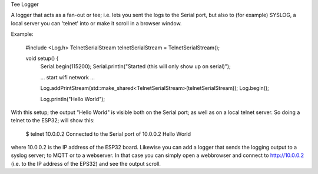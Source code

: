 Tee Logger

A logger that acts as a fan-out or tee; i.e. lets you sent the logs to the Serial port, but also
to (for example) SYSLOG, a local server you can 'telnet' into or make it scroll in a browser window.

Example:

	#include <Log.h>
	TelnetSerialStream telnetSerialStream = TelnetSerialStream();

	..
	void setup() {
		Serial.begin(115200);
		Serial.println("Started (this will only show up on serial)");

		... start wifi network ...

  		Log.addPrintStream(std::make_shared<TelnetSerialStream>(telnetSerialStream));
		Log.begin();

		Log.println("Hello World");

With this setup; the output "Hello World" is visible both on the Serial port; as well as on 
a local telnet server. So doing a telnet to the ESP32; will show this:

		$ telnet 10.0.0.2
  		Connected to the Serial port of 10.0.0.2
		Hello World

where 10.0.0.2 is the IP address of the ESP32 board. Likewise you can add a logger that
sends the logging output to a syslog server; to MQTT or to a webserver. In that case
you can simply open a webbrowser and connect to http://10.0.0.2 (i.e. to the IP address
of the EPS32) and see the output scroll.


